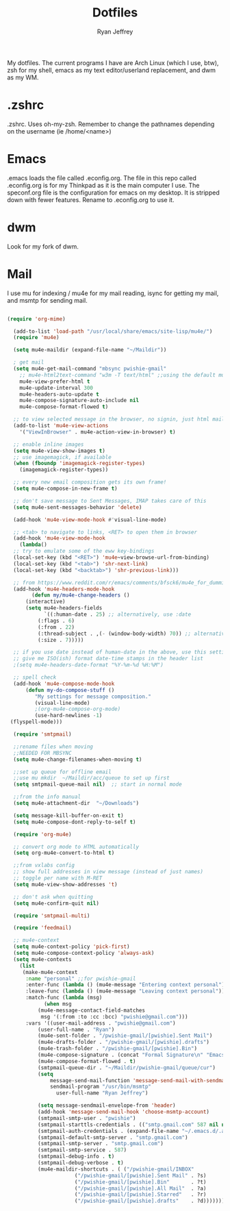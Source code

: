 #+TITLE: Dotfiles
#+AUTHOR: Ryan Jeffrey

My dotfiles. The current programs I have are Arch Linux (which I use, btw), zsh for my shell,
emacs as my text editor/userland replacement, and dwm as my WM.

* .zshrc
.zshrc. Uses oh-my-zsh. Remember to change the pathnames depending on the username (ie /home/<name>)
* Emacs
.emacs loads the file called .econfig.org. The file in this repo called .econfig.org is for my Thinkpad as it is the main computer I use. 
The speconf.org file is the configuration for emacs on my desktop. It is stripped down with fewer features. Rename to .econfig.org to use it.
* dwm
Look for my fork of dwm.

* Mail
I use mu for indexing / mu4e for my mail reading, isync for getting my mail, and msmtp for sending mail.

#+BEGIN_SRC emacs-lisp

(require 'org-mime)

  (add-to-list 'load-path "/usr/local/share/emacs/site-lisp/mu4e/")
  (require 'mu4e)

  (setq mu4e-maildir (expand-file-name "~/Maildir"))

  ; get mail
  (setq mu4e-get-mail-command "mbsync pwishie-gmail"
    ;; mu4e-html2text-command "w3m -T text/html" ;;using the default mu4e-shr2text
    mu4e-view-prefer-html t
    mu4e-update-interval 300
    mu4e-headers-auto-update t
    mu4e-compose-signature-auto-include nil
    mu4e-compose-format-flowed t)

  ;; to view selected message in the browser, no signin, just html mail
  (add-to-list 'mu4e-view-actions
    '("ViewInBrowser" . mu4e-action-view-in-browser) t)

  ;; enable inline images
  (setq mu4e-view-show-images t)
  ;; use imagemagick, if available
  (when (fboundp 'imagemagick-register-types)
    (imagemagick-register-types))

  ;; every new email composition gets its own frame!
  (setq mu4e-compose-in-new-frame t)

  ;; don't save message to Sent Messages, IMAP takes care of this
  (setq mu4e-sent-messages-behavior 'delete)

  (add-hook 'mu4e-view-mode-hook #'visual-line-mode)

  ;; <tab> to navigate to links, <RET> to open them in browser
  (add-hook 'mu4e-view-mode-hook
    (lambda()
  ;; try to emulate some of the eww key-bindings
  (local-set-key (kbd "<RET>") 'mu4e~view-browse-url-from-binding)
  (local-set-key (kbd "<tab>") 'shr-next-link)
  (local-set-key (kbd "<backtab>") 'shr-previous-link)))

  ;; from https://www.reddit.com/r/emacs/comments/bfsck6/mu4e_for_dummies/elgoumx
  (add-hook 'mu4e-headers-mode-hook
        (defun my/mu4e-change-headers ()
      (interactive)
      (setq mu4e-headers-fields
            `((:human-date . 25) ;; alternatively, use :date
          (:flags . 6)
          (:from . 22)
          (:thread-subject . ,(- (window-body-width) 70)) ;; alternatively, use :subject
          (:size . 7)))))

  ;; if you use date instead of human-date in the above, use this setting
  ;; give me ISO(ish) format date-time stamps in the header list
  ;(setq mu4e-headers-date-format "%Y-%m-%d %H:%M")

  ;; spell check
  (add-hook 'mu4e-compose-mode-hook
      (defun my-do-compose-stuff ()
         "My settings for message composition."
         (visual-line-mode)
         ;(org-mu4e-compose-org-mode)
         (use-hard-newlines -1)
 (flyspell-mode)))

  (require 'smtpmail)

  ;;rename files when moving
  ;;NEEDED FOR MBSYNC
  (setq mu4e-change-filenames-when-moving t)

  ;;set up queue for offline email
  ;;use mu mkdir  ~/Maildir/acc/queue to set up first
  (setq smtpmail-queue-mail nil)  ;; start in normal mode

  ;;from the info manual
  (setq mu4e-attachment-dir  "~/Downloads")

  (setq message-kill-buffer-on-exit t)
  (setq mu4e-compose-dont-reply-to-self t)

  (require 'org-mu4e)

  ;; convert org mode to HTML automatically
  (setq org-mu4e-convert-to-html t)

  ;;from vxlabs config
  ;; show full addresses in view message (instead of just names)
  ;; toggle per name with M-RET
  (setq mu4e-view-show-addresses 't)

  ;; don't ask when quitting
  (setq mu4e-confirm-quit nil)

  (require 'smtpmail-multi)

  (require 'feedmail)

  ;; mu4e-context
  (setq mu4e-context-policy 'pick-first)
  (setq mu4e-compose-context-policy 'always-ask)
  (setq mu4e-contexts
    (list
     (make-mu4e-context
      :name "personal" ;;for pwishie-gmail
      :enter-func (lambda () (mu4e-message "Entering context personal"))
      :leave-func (lambda () (mu4e-message "Leaving context personal"))
      :match-func (lambda (msg)
            (when msg
          (mu4e-message-contact-field-matches
           msg '(:from :to :cc :bcc) "pwishie@gmail.com")))
      :vars '((user-mail-address . "pwishie@gmail.com")
          (user-full-name . "Ryan")
          (mu4e-sent-folder . "/pwishie-gmail/[pwishie].Sent Mail")
          (mu4e-drafts-folder . "/pwishie-gmail/[pwishie].drafts")
          (mu4e-trash-folder . "/pwishie-gmail/[pwishie].Bin")
          (mu4e-compose-signature . (concat "Formal Signature\n" "Emacs 25, org-mode 9, mu4e 1.0\n"))
          (mu4e-compose-format-flowed . t)
          (smtpmail-queue-dir . "~/Maildir/pwishie-gmail/queue/cur")
          (setq 
              message-send-mail-function 'message-send-mail-with-sendmail
              sendmail-program "/usr/bin/msmtp"
	            user-full-name "Ryan Jeffrey")

          (setq message-sendmail-envelope-from 'header)
          (add-hook 'message-send-mail-hook 'choose-msmtp-account)
          (smtpmail-smtp-user . "pwishie")
          (smtpmail-starttls-credentials . (("smtp.gmail.com" 587 nil nil)))
          (smtpmail-auth-credentials . (expand-file-name "~/.emacs.d/.authinfo.gpg"))
          (smtpmail-default-smtp-server . "smtp.gmail.com")
          (smtpmail-smtp-server . "smtp.gmail.com")
          (smtpmail-smtp-service . 587)
          (smtpmail-debug-info . t)
          (smtpmail-debug-verbose . t)
          (mu4e-maildir-shortcuts . ( ("/pwishie-gmail/INBOX"            . ?i)
                      ("/pwishie-gmail/[pwishie].Sent Mail" . ?s)
                      ("/pwishie-gmail/[pwishie].Bin"       . ?t)
                      ("/pwishie-gmail/[pwishie].All Mail"  . ?a)
                      ("/pwishie-gmail/[pwishie].Starred"   . ?r)
                      ("/pwishie-gmail/[pwishie].drafts"    . ?d)))))))
#+END_SRC

